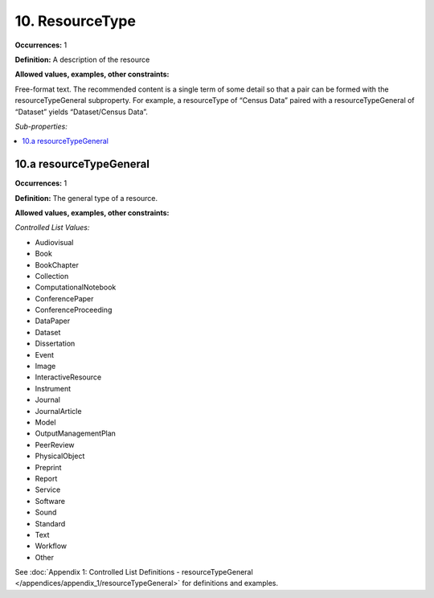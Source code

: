 10. ResourceType
====================

**Occurrences:** 1

**Definition:** A description of the resource

**Allowed values, examples, other constraints:**

Free-format text. The recommended content is a single term of some detail so that a pair can be formed with the resourceTypeGeneral subproperty. For example, a resourceType of “Census Data” paired with a resourceTypeGeneral of “Dataset” yields “Dataset/Census Data”.

*Sub-properties:*

.. contents:: :local:

.. _10.a:

10.a resourceTypeGeneral
~~~~~~~~~~~~~~~~~~~~~~~~~~~

**Occurrences:** 1

**Definition:** The general type of a resource.

**Allowed values, examples, other constraints:**

*Controlled List Values:*

* Audiovisual
* Book
* BookChapter
* Collection
* ComputationalNotebook
* ConferencePaper
* ConferenceProceeding
* DataPaper
* Dataset
* Dissertation
* Event
* Image
* InteractiveResource
* Instrument
* Journal
* JournalArticle
* Model
* OutputManagementPlan
* PeerReview
* PhysicalObject
* Preprint
* Report
* Service
* Software
* Sound
* Standard
* Text
* Workflow
* Other

See :doc:`Appendix 1: Controlled List Definitions - resourceTypeGeneral </appendices/appendix_1/resourceTypeGeneral>` for definitions and examples.
